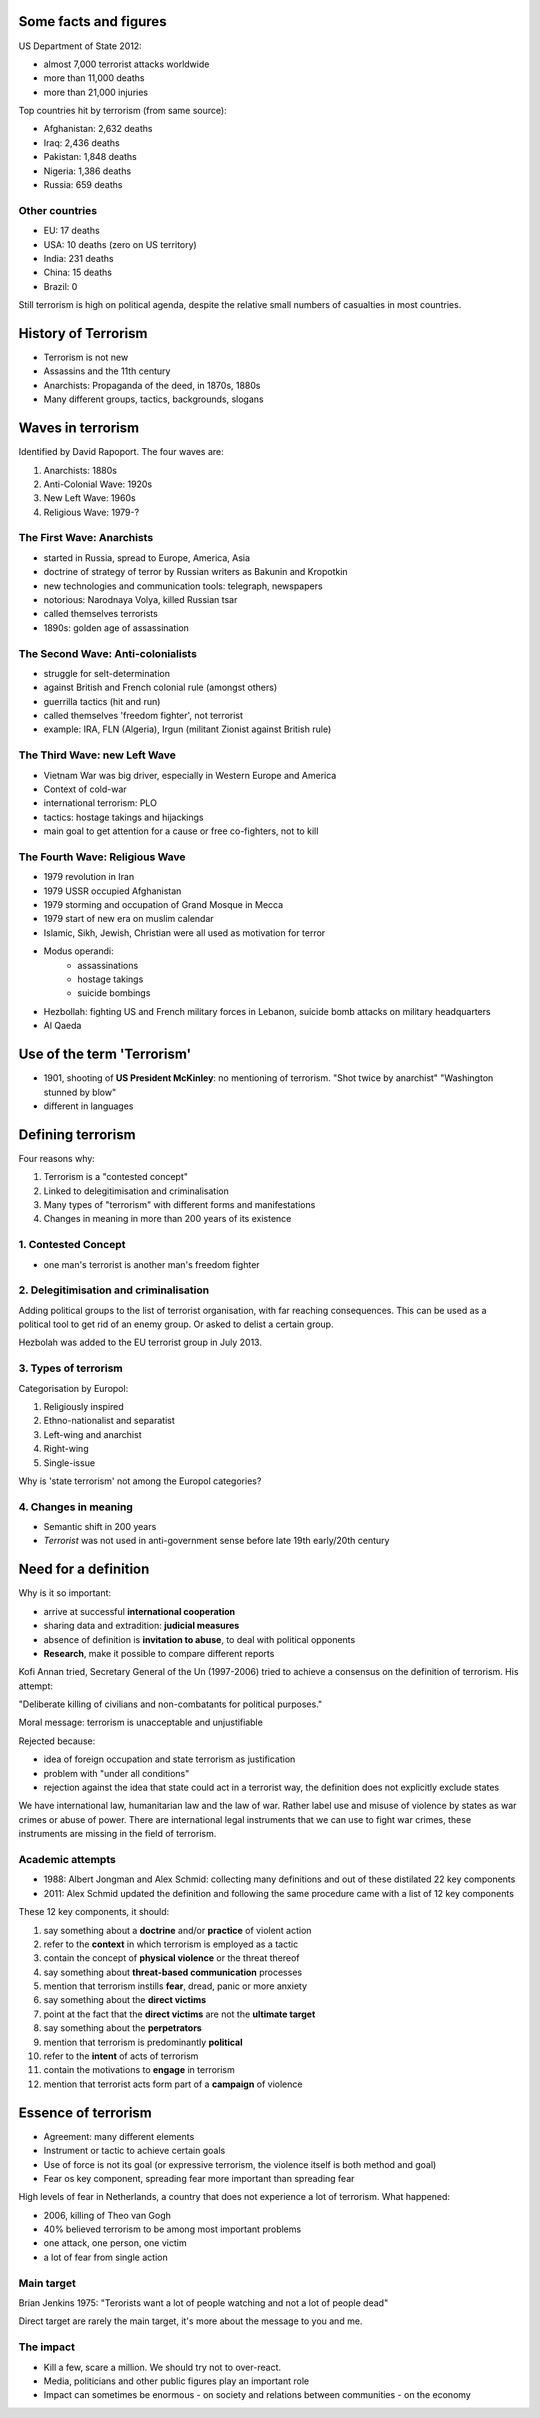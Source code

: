 Some facts and figures
~~~~~~~~~~~~~~~~~~~~~~

US Department of State 2012:

- almost 7,000 terrorist attacks worldwide
- more than 11,000 deaths
- more than 21,000 injuries

Top countries hit by terrorism (from same source):

- Afghanistan: 	2,632 deaths
- Iraq:		2,436 deaths
- Pakistan:	1,848 deaths
- Nigeria:	1,386 deaths
- Russia:	  659 deaths


Other countries
---------------

- EU:		17 deaths
- USA:		10 deaths (zero on US territory)
- India:	231 deaths
- China:	15 deaths
- Brazil:	0


Still terrorism is high on political agenda, despite the relative small numbers of casualties in most countries.


History of Terrorism
~~~~~~~~~~~~~~~~~~~~

- Terrorism is not new
- Assassins and the 11th century
- Anarchists: Propaganda of the deed, in 1870s, 1880s
- Many different groups, tactics, backgrounds, slogans


Waves in terrorism
~~~~~~~~~~~~~~~~~~

Identified by David Rapoport. The four waves are:

1. Anarchists: 1880s
2. Anti-Colonial Wave: 1920s
3. New Left Wave: 1960s
4. Religious Wave: 1979-?


The First Wave: Anarchists
--------------------------

- started in Russia, spread to Europe, America, Asia
- doctrine of strategy of terror by Russian writers as Bakunin and Kropotkin
- new technologies and communication tools: telegraph, newspapers
- notorious: Narodnaya Volya, killed Russian tsar
- called themselves terrorists
- 1890s: golden age of assassination


The Second Wave: Anti-colonialists
----------------------------------

- struggle for selt-determination
- against British and French colonial rule (amongst others)
- guerrilla tactics (hit and run)
- called themselves 'freedom fighter', not terrorist
- example: IRA, FLN (Algeria), Irgun (militant Zionist against British rule)


The Third Wave: new Left Wave
-----------------------------

- Vietnam War was big driver, especially in Western Europe and America
- Context of cold-war
- international terrorism: PLO
- tactics: hostage takings and hijackings
- main goal to get attention for a cause or free co-fighters, not to kill 


The Fourth Wave: Religious Wave
-------------------------------

- 1979 revolution in Iran
- 1979 USSR occupied Afghanistan
- 1979 storming and occupation of Grand Mosque in Mecca
- 1979 start of new era on muslim calendar
- Islamic, Sikh, Jewish, Christian were all used as motivation for terror
- Modus operandi:
	- assassinations
	- hostage takings
	- suicide bombings
- Hezbollah: fighting US and French military forces in Lebanon, suicide bomb attacks on military headquarters
- Al Qaeda



Use of the term 'Terrorism'
~~~~~~~~~~~~~~~~~~~~~~~~~~~


- 1901, shooting of **US President McKinley**: no mentioning of terrorism.
  "Shot twice by anarchist"
  "Washington stunned by blow"
- different in languages


Defining terrorism
~~~~~~~~~~~~~~~~~~

Four reasons why:

1. Terrorism is a "contested concept"
2. Linked to delegitimisation and criminalisation
3. Many types of "terrorism" with different forms and manifestations
4. Changes in meaning in more than 200 years of its existence


1. Contested Concept
--------------------

- one man's terrorist is another man's freedom fighter



2. Delegitimisation and criminalisation
---------------------------------------

Adding political groups to the list of terrorist organisation, with far reaching consequences. This can be used as a political tool to get rid of an enemy group. Or asked to delist a certain group.

Hezbolah was added to the EU terrorist group in July 2013.


3. Types of terrorism
---------------------

Categorisation by Europol:

1. Religiously inspired
2. Ethno-nationalist and separatist
3. Left-wing and anarchist
4. Right-wing
5. Single-issue

Why is 'state terrorism' not among the Europol categories?


4. Changes in meaning
---------------------

- Semantic shift in 200 years
- *Terrorist* was not used in anti-government sense before late 19th early/20th century




Need for a definition
~~~~~~~~~~~~~~~~~~~~~

Why is it so important:

- arrive at successful **international cooperation**
- sharing data and extradition: **judicial measures**
- absence of definition is **invitation to abuse**, to deal with political opponents
- **Research**, make it possible to compare different reports


Kofi Annan tried, Secretary General of the Un (1997-2006) tried to achieve a consensus on the definition of terrorism. His attempt:

"Deliberate killing of civilians and non-combatants for political purposes."

Moral message: terrorism is unacceptable and unjustifiable

Rejected because:

- idea of foreign occupation and state terrorism as justification
- problem with "under all conditions"
- rejection against the idea that state could act in a terrorist way, the definition does not explicitly exclude states


We have international law, humanitarian law and the law of war. Rather label use and misuse of violence by states as war crimes or abuse of power. There are international legal instruments that we can use to fight war crimes, these instruments are missing in the field of terrorism. 



Academic attempts
-----------------

- 1988: Albert Jongman and Alex Schmid: collecting many definitions and out of these distilated 22 key components
- 2011: Alex Schmid updated the definition and following the same procedure came with a list of 12 key components


These 12 key components, it should:

1. say something about a **doctrine** and/or **practice** of violent action
2. refer to the **context** in which terrorism is employed as a tactic
3. contain the concept of **physical violence** or the threat thereof
4. say something about **threat-based communication** processes
5. mention that terrorism instills **fear**, dread, panic or more anxiety
6. say something about the **direct victims**
7. point at the fact that the **direct victims** are not the **ultimate target**
8. say something about the **perpetrators**
9. mention that terrorism is predominantly **political**
10. refer to the **intent** of acts of terrorism
11. contain the motivations to **engage** in terrorism
12. mention that terrorist acts form part of a **campaign** of violence


Essence of terrorism
~~~~~~~~~~~~~~~~~~~~

- Agreement: many different elements
- Instrument or tactic to achieve certain goals
- Use of force is not its goal (or expressive terrorism, the violence itself is both method and goal)
- Fear os key component, spreading fear more important than spreading fear


High levels of fear in Netherlands, a country that does not experience a lot of terrorism. What happened:

- 2006, killing of Theo van Gogh
- 40% believed terrorism to be among most important problems
- one attack, one person, one victim
- a lot of fear from single action


Main target
-----------

Brian Jenkins 1975: "Terorists want a lot of people watching and not a lot of people dead"

Direct target are rarely the main target, it's more about the message to you and me.



The impact
----------

- Kill a few, scare a million. We should try not to over-react.
- Media, politicians and other public figures play an important role
- Impact can sometimes be enormous
  - on society and relations between communities
  - on the economy














 



